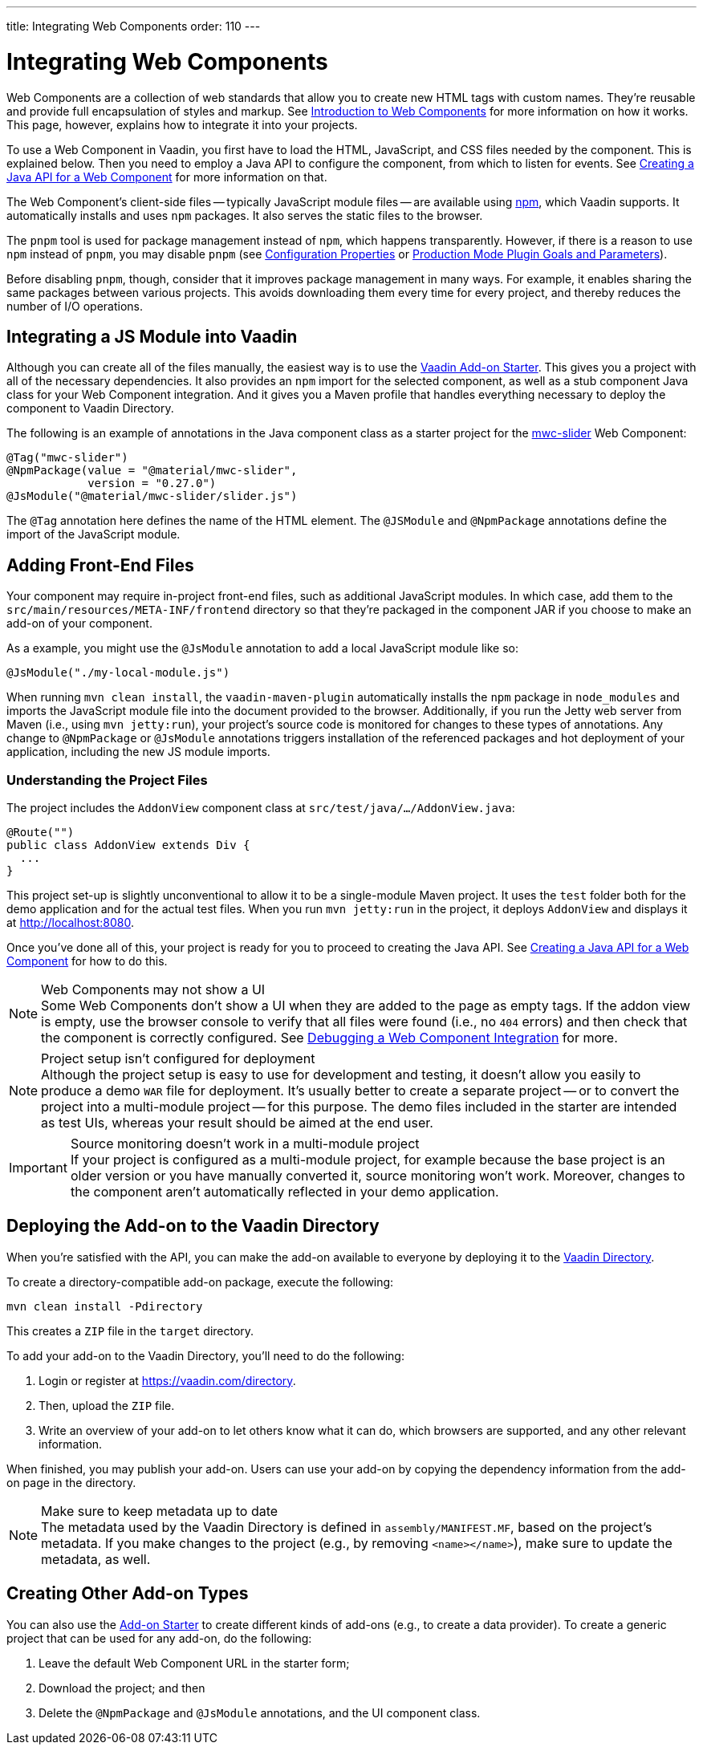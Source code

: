 ---
title: Integrating Web Components
order: 110
---

= Integrating Web Components

Web Components are a collection of web standards that allow you to create new HTML tags with custom names. They're reusable and provide full encapsulation of styles and markup. See <<introduction-to-webcomponents#,Introduction to Web Components>> for more information on how it works. This page, however, explains how to integrate it into your projects.

To use a Web Component in Vaadin, you first have to load the HTML, JavaScript, and CSS files needed by the component. This is explained below. Then you need to employ a Java API to configure the component, from which to listen for events. See <<java-api-for-a-web-component#,Creating a Java API for a Web Component>> for more information on that.

The Web Component's client-side files -- typically JavaScript module files -- are available using https://www.npmjs.com/[npm], which Vaadin supports. It automatically installs and uses `npm` packages. It also serves the static files to the browser.

The `pnpm` tool is used for package management instead of `npm`, which happens transparently. However, if there is a reason to use `npm` instead of `pnpm`, you may disable `pnpm` (see <<{articles}/configuration/properties#,Configuration Properties>> or <<{articles}/production/production-build#plugin-goals-and-goal-parameters,Production Mode Plugin Goals and Parameters>>).

Before disabling `pnpm`, though, consider that it improves package management in many ways. For example, it enables sharing the same packages between various projects. This avoids downloading them every time for every project, and thereby reduces the number of I/O operations.


== Integrating a JS Module into Vaadin

Although you can create all of the files manually, the easiest way is to use the https://github.com/vaadin/addon-starter-flow[Vaadin Add-on Starter]. This gives you a project with all of the necessary dependencies. It also provides an `npm` import for the selected component, as well as a stub component Java class for your Web Component integration. And it gives you a Maven profile that handles everything necessary to deploy the component to Vaadin Directory.

The following is an example of annotations in the Java component class as a starter project for the https://github.com/material-components/material-web/tree/mwc/packages/slider[mwc-slider] Web Component:

[source,java]
----
@Tag("mwc-slider")
@NpmPackage(value = "@material/mwc-slider",
            version = "0.27.0")
@JsModule("@material/mwc-slider/slider.js")
----

The `@Tag` annotation here defines the name of the HTML element. The `@JSModule` and `@NpmPackage` annotations define the import of the JavaScript module.


== Adding Front-End Files

Your component may require in-project front-end files, such as additional JavaScript modules. In which case, add them to the `src/main/resources/META-INF/frontend` directory so that they're packaged in the component JAR if you choose to make an add-on of your component.

As a example, you might use the `@JsModule` annotation to add a local JavaScript module like so:
[source,java]
----
@JsModule("./my-local-module.js")
----

When running `mvn clean install`, the `vaadin-maven-plugin` automatically installs the `npm` package in `node_modules` and imports the JavaScript module file into the document provided to the browser. Additionally, if you run the Jetty web server from Maven (i.e., using `mvn jetty:run`), your project's source code is monitored for changes to these types of annotations. Any change to `@NpmPackage` or `@JsModule` annotations triggers installation of the referenced packages and hot deployment of your application, including the new JS module imports.

=== Understanding the Project Files

The project includes the [classname]`AddonView` component class at `src/test/java/…/AddonView.java`:

[source,java]
----
@Route("")
public class AddonView extends Div {
  ...
}
----

This project set-up is slightly unconventional to allow it to be a single-module Maven project. It uses the `test` folder both for the demo application and for the actual test files. When you run `mvn jetty:run` in the project, it deploys `AddonView` and displays it at http://localhost:8080.

Once you've done all of this, your project is ready for you to proceed to creating the Java API. See <<java-api-for-a-web-component#,Creating a Java API for a Web Component>> for how to do this.

.Web Components may not show a UI
[NOTE]
Some Web Components don't show a UI when they are added to the page as empty tags. If the addon view is empty, use the browser console to verify that all files were found (i.e., no `404` errors) and then check that the component is correctly configured. See <<debugging-a-web-component-integration#,Debugging a Web Component Integration>> for more.

.Project setup isn't configured for deployment
[NOTE]
Although the project setup is easy to use for development and testing, it doesn't allow you easily to produce a demo `WAR` file for deployment. It's usually better to create a separate project -- or to convert the project into a multi-module project -- for this purpose. The demo files included in the starter are intended as test UIs, whereas your result should be aimed at the end user.

.Source monitoring doesn't work in a multi-module project
[IMPORTANT]
If your project is configured as a multi-module project, for example because the base project is an older version or you have manually converted it, source monitoring won't work. Moreover, changes to the component aren't automatically reflected in your demo application.


== Deploying the Add-on to the Vaadin Directory

When you're satisfied with the API, you can make the add-on available to everyone by deploying it to the https://vaadin.com/directory[Vaadin Directory].

To create a directory-compatible add-on package, execute the following:

[source,terminal]
----
mvn clean install -Pdirectory
----

This creates a `ZIP` file in the `target` directory.

To add your add-on to the Vaadin Directory, you'll need to do the following:

. Login or register at https://vaadin.com/directory.
. Then, upload the `ZIP` file.
. Write an overview of your add-on to let others know what it can do, which browsers are supported, and any other relevant information.

When finished, you may publish your add-on. Users can use your add-on by copying the dependency information from the add-on page in the directory.

.Make sure to keep metadata up to date
[NOTE]
The metadata used by the Vaadin Directory is defined in `assembly/MANIFEST.MF`, based on the project's metadata. If you make changes to the project (e.g., by removing `<name></name>`), make sure to update the metadata, as well.


== Creating Other Add-on Types

You can also use the https://github.com/vaadin/addon-starter-flow/archive/master.zip[Add-on Starter] to create different kinds of add-ons  (e.g., to create a data provider). To create a generic project that can be used for any add-on, do the following:

. Leave the default Web Component URL in the starter form;
. Download the project; and then
. Delete the `@NpmPackage` and `@JsModule` annotations, and the UI component class.

